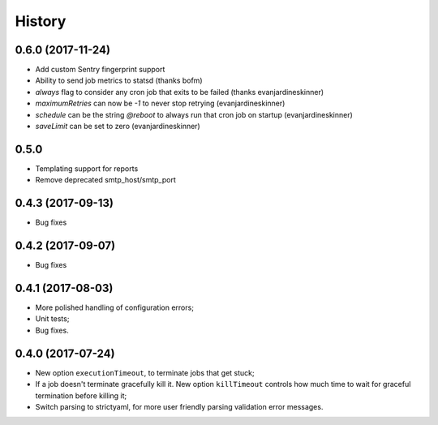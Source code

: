 =======
History
=======

0.6.0 (2017-11-24)
------------------
* Add custom Sentry fingerprint support
* Ability to send job metrics to statsd (thanks bofm)
* `always` flag to consider any cron job that exits to be failed
  (thanks evanjardineskinner)
* `maximumRetries` can now be `-1` to never stop retrying (evanjardineskinner)
* `schedule` can be the string `@reboot` to always run that cron job on startup
  (evanjardineskinner)
* `saveLimit` can be set to zero (evanjardineskinner)

0.5.0
------------------
* Templating support for reports
* Remove deprecated smtp_host/smtp_port

0.4.3 (2017-09-13)
------------------
* Bug fixes

0.4.2 (2017-09-07)
------------------
* Bug fixes

0.4.1 (2017-08-03)
------------------

* More polished handling of configuration errors;
* Unit tests;
* Bug fixes.

0.4.0 (2017-07-24)
------------------

* New option ``executionTimeout``, to terminate jobs that get stuck;
* If a job doesn't terminate gracefully kill it.  New option ``killTimeout``
  controls how much time to wait for graceful termination before killing it;
* Switch parsing to strictyaml, for more user friendly parsing validation error
  messages.
